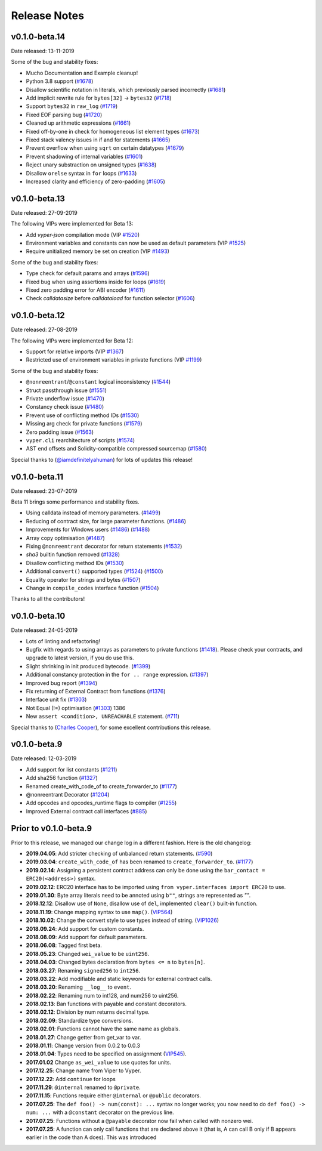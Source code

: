.. _release-notes:

Release Notes
#############

v0.1.0-beta.14
**************

Date released: 13-11-2019

Some of the bug and stability fixes:

- Mucho Documentation and Example cleanup!
- Python 3.8 support (`#1678 <https://github.com/ethereum/vyper/pull/1678>`_)
- Disallow scientific notation in literals, which previously parsed incorrectly (`#1681 <https://github.com/ethereum/vyper/pull/1681>`_)
- Add implicit rewrite rule for ``bytes[32]`` -> ``bytes32`` (`#1718 <https://github.com/ethereum/vyper/pull/1718>`_)
- Support ``bytes32`` in ``raw_log`` (`#1719 <https://github.com/ethereum/vyper/pull/1719>`_)
- Fixed EOF parsing bug (`#1720 <https://github.com/ethereum/vyper/pull/1720>`_)
- Cleaned up arithmetic expressions (`#1661 <https://github.com/ethereum/vyper/pull/1661>`_)
- Fixed off-by-one in check for homogeneous list element types (`#1673 <https://github.com/ethereum/vyper/pull/1673>`_)
- Fixed stack valency issues in if and for statements (`#1665 <https://github.com/ethereum/vyper/pull/1665>`_)
- Prevent overflow when using ``sqrt`` on certain datatypes (`#1679 <https://github.com/ethereum/vyper/pull/1679>`_)
- Prevent shadowing of internal variables (`#1601 <https://github.com/ethereum/vyper/pull/1601>`_)
- Reject unary substraction on unsigned types  (`#1638 <https://github.com/ethereum/vyper/pull/1638>`_)
- Disallow ``orelse`` syntax in ``for`` loops (`#1633 <https://github.com/ethereum/vyper/pull/1633>`_)
- Increased clarity and efficiency of zero-padding (`#1605 <https://github.com/ethereum/vyper/pull/1605>`_)

v0.1.0-beta.13
**************

Date released: 27-09-2019

The following VIPs were implemented for Beta 13:

- Add `vyper-json` compilation mode (VIP `#1520 <https://github.com/ethereum/vyper/issues/1520>`_)
- Environment variables and constants can now be used as default parameters (VIP `#1525 <https://github.com/ethereum/vyper/issues/1525>`_)
- Require unitialized memory be set on creation (VIP `#1493 <https://github.com/ethereum/vyper/issues/1493>`_)

Some of the bug and stability fixes:

- Type check for default params and arrays (`#1596 <https://github.com/ethereum/vyper/pull/1596>`_)
- Fixed bug when using assertions inside for loops (`#1619 <https://github.com/ethereum/vyper/pull/1619>`_)
- Fixed zero padding error for ABI encoder (`#1611 <https://github.com/ethereum/vyper/pull/1611>`_)
- Check `calldatasize` before `calldataload` for function selector (`#1606 <https://github.com/ethereum/vyper/pull/1606>`_)

v0.1.0-beta.12
**************

Date released: 27-08-2019

The following VIPs were implemented for Beta 12:

- Support for relative imports (VIP `#1367 <https://github.com/ethereum/vyper/issues/1367>`_)
- Restricted use of environment variables in private functions (VIP `#1199 <https://github.com/ethereum/vyper/issues/1199>`_)

Some of the bug and stability fixes:

- ``@nonreentrant``/``@constant`` logical inconsistency (`#1544 <https://github.com/ethereum/vyper/issues/1544>`_)
- Struct passthrough issue (`#1551 <https://github.com/ethereum/vyper/issues/1551>`_)
- Private underflow issue (`#1470 <https://github.com/ethereum/vyper/pull/1470>`_)
- Constancy check issue (`#1480 <https://github.com/ethereum/vyper/pull/1480>`_)
- Prevent use of conflicting method IDs (`#1530 <https://github.com/ethereum/vyper/pull/1530>`_)
- Missing arg check for private functions (`#1579 <https://github.com/ethereum/vyper/pull/1579>`_)
- Zero padding issue (`#1563 <https://github.com/ethereum/vyper/issues/1563>`_)
- ``vyper.cli`` rearchitecture of scripts (`#1574 <https://github.com/ethereum/vyper/issues/1574>`_)
- AST end offsets and Solidity-compatible compressed sourcemap (`#1580 <https://github.com/ethereum/vyper/pull/1580>`_)

Special thanks to (`@iamdefinitelyahuman <https://github.com/iamdefinitelyahuman>`_) for lots of updates this release!

v0.1.0-beta.11
**************

Date released: 23-07-2019

Beta 11 brings some performance and stability fixes.

- Using calldata instead of memory parameters. (`#1499 <https://github.com/ethereum/vyper/pull/1499>`_)
- Reducing of contract size, for large parameter functions. (`#1486 <https://github.com/ethereum/vyper/pull/1486>`_)
- Improvements for Windows users (`#1486 <https://github.com/ethereum/vyper/pull/1486>`_)  (`#1488 <https://github.com/ethereum/vyper/pull/1488>`_)
- Array copy optimisation (`#1487 <https://github.com/ethereum/vyper/pull/1487>`_)
- Fixing ``@nonreentrant`` decorator for return statements (`#1532 <https://github.com/ethereum/vyper/pull/1532>`_)
- `sha3` builtin function removed  (`#1328 <https://github.com/ethereum/vyper/issues/1328>`_)
- Disallow conflicting method IDs (`#1530 <https://github.com/ethereum/vyper/pull/1530>`_)
- Additional ``convert()`` supported types (`#1524 <https://github.com/ethereum/vyper/pull/1524>`_) (`#1500 <https://github.com/ethereum/vyper/pull/1500>`_)
- Equality operator for strings and bytes (`#1507 <https://github.com/ethereum/vyper/pull/1507>`_)
- Change in ``compile_codes`` interface function (`#1504 <https://github.com/ethereum/vyper/pull/1504>`_)

Thanks to all the contributors!

v0.1.0-beta.10
**************

Date released: 24-05-2019

- Lots of linting and refactoring!
- Bugfix with regards to using arrays as parameters to private functions (`#1418 <https://github.com/ethereum/vyper/issues/1418>`_). Please check your contracts, and upgrade to latest version, if you do use this.
- Slight shrinking in init produced bytecode. (`#1399 <https://github.com/ethereum/vyper/issues/1399>`_)
- Additional constancy protection in the ``for .. range`` expression. (`#1397 <https://github.com/ethereum/vyper/issues/1397>`_)
- Improved bug report (`#1394 <https://github.com/ethereum/vyper/issues/1394>`_)
- Fix returning of External Contract from functions (`#1376 <https://github.com/ethereum/vyper/issues/1376>`_)
- Interface unit fix (`#1303 <https://github.com/ethereum/vyper/issues/1303>`_)
- Not Equal (!=) optimisation (`#1303 <https://github.com/ethereum/vyper/issues/1303>`_) 1386
- New ``assert <condition>, UNREACHABLE`` statement. (`#711 <https://github.com/ethereum/vyper/issues/711>`_)

Special thanks to (`Charles Cooper <https://github.com/charles-cooper>`_), for some excellent contributions this release.

v0.1.0-beta.9
*************

Date released: 12-03-2019

- Add support for list constants (`#1211 <https://github.com/ethereum/vyper/issues/1211>`_)
- Add sha256 function (`#1327 <https://github.com/ethereum/vyper/issues/1327>`_)
- Renamed create_with_code_of to create_forwarder_to (`#1177 <https://github.com/ethereum/vyper/issues/1177>`_)
- @nonreentrant Decorator  (`#1204 <https://github.com/ethereum/vyper/issues/1204>`_)
- Add opcodes and opcodes_runtime flags to compiler (`#1255 <https://github.com/ethereum/vyper/pull/1255>`_)
- Improved External contract call interfaces (`#885 <https://github.com/ethereum/vyper/issues/885>`_)

Prior to v0.1.0-beta.9
**********************

Prior to this release, we managed our change log in a different fashion.
Here is the old changelog:

* **2019.04.05**: Add stricter checking of unbalanced return statements. (`#590 <https://github.com/ethereum/vyper/issues/590>`_)
* **2019.03.04**: ``create_with_code_of`` has been renamed to ``create_forwarder_to``. (`#1177 <https://github.com/ethereum/vyper/issues/1177>`_)
* **2019.02.14**: Assigning a persistent contract address can only be done using the ``bar_contact = ERC20(<address>)`` syntax.
* **2019.02.12**: ERC20 interface has to be imported using ``from vyper.interfaces import ERC20`` to use.
* **2019.01.30**: Byte array literals need to be annoted using ``b""``, strings are represented as `""`.
* **2018.12.12**: Disallow use of ``None``, disallow use of ``del``, implemented ``clear()`` built-in function.
* **2018.11.19**: Change mapping syntax to use ``map()``. (`VIP564 <https://github.com/ethereum/vyper/issues/564>`_)
* **2018.10.02**: Change the convert style to use types instead of string. (`VIP1026 <https://github.com/ethereum/vyper/issues/1026>`_)
* **2018.09.24**: Add support for custom constants.
* **2018.08.09**: Add support for default parameters.
* **2018.06.08**: Tagged first beta.
* **2018.05.23**: Changed ``wei_value`` to be ``uint256``.
* **2018.04.03**: Changed bytes declaration from ``bytes <= n`` to ``bytes[n]``.
* **2018.03.27**: Renaming ``signed256`` to ``int256``.
* **2018.03.22**: Add modifiable and static keywords for external contract calls.
* **2018.03.20**: Renaming ``__log__`` to ``event``.
* **2018.02.22**: Renaming num to int128, and num256 to uint256.
* **2018.02.13**: Ban functions with payable and constant decorators.
* **2018.02.12**: Division by num returns decimal type.
* **2018.02.09**: Standardize type conversions.
* **2018.02.01**: Functions cannot have the same name as globals.
* **2018.01.27**: Change getter from get_var to var.
* **2018.01.11**: Change version from 0.0.2 to 0.0.3
* **2018.01.04**: Types need to be specified on assignment (`VIP545 <https://github.com/ethereum/vyper/issues/545>`_).
* **2017.01.02** Change ``as_wei_value`` to use quotes for units.
* **2017.12.25**: Change name from Viper to Vyper.
* **2017.12.22**: Add ``continue`` for loops
* **2017.11.29**: ``@internal`` renamed to ``@private``.
* **2017.11.15**: Functions require either ``@internal`` or ``@public`` decorators.
* **2017.07.25**: The ``def foo() -> num(const): ...`` syntax no longer works; you now need to do ``def foo() -> num: ...`` with a ``@constant`` decorator on the previous line.
* **2017.07.25**: Functions without a ``@payable`` decorator now fail when called with nonzero wei.
* **2017.07.25**: A function can only call functions that are declared above it (that is, A can call B only if B appears earlier in the code than A does). This was introduced
